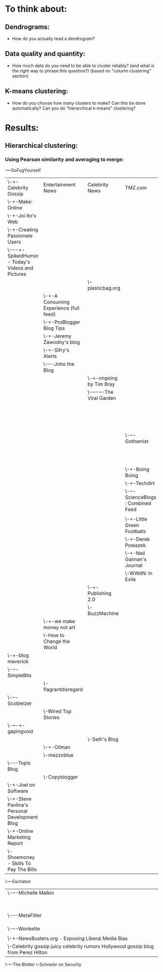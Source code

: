 * To think about:
** Dendrograms:
- How do you actually read a dendrogram?
** Data quality and quantity:
- How much data do you need to be able to cluster reliably? (and what is the right way to phrase this question?) (based on "column clustering" section)
** K-means clustering:
- How do you choose how many clusters to make?  Can this be done automatically?  Can you do "hierarchical k-means" clustering?
* Results:
** Hierarchical clustering:
*** Using Pearson similarity and averaging to merge:
-+-+-GoFugYourself
 | \-+-Celebrity Gossip | Entertainment News | Celebrity News | TMZ.com
 |   \-+-Make: Online
 |     \-+-Joi Ito's Web
 |       \-+-Creating Passionate Users
 |         \-+-+-+-SpikedHumor - Today's Videos and Pictures
 |           | | \-plasticbag.org
 |           | \-+-A Consuming Experience (full feed)
 |           |   \-+-ProBlogger Blog Tips
 |           |     \-+-Jeremy Zawodny's blog
 |           |       \-+-Sifry's Alerts
 |           |         \-+-+-Joho the Blog
 |           |           | \-+-ongoing by Tim Bray
 |           |           |   \-+-+-+-+-The Viral Garden
 |           |           |     | | | \-Bloggers Blog: Blogging the Blogsphere
 |           |           |     | | \-+-Mashable!
 |           |           |     | |   \-+-+-John Battelle's Searchblog
 |           |           |     | |     | \-+-Quick Online Tips
 |           |           |     | |     |   \-+-Google Blogoscoped
 |           |           |     | |     |     \-+-Matt Cutts: Gadgets, Google, and SEO
 |           |           |     | |     |       \-+-Search Engine Roundtable
 |           |           |     | |     |         \-+-The Official Google Blog
 |           |           |     | |     |           \-+-Google Operating System
 |           |           |     | |     |             \-Search Engine Watch Blog
 |           |           |     | |     \-+-TechCrunch
 |           |           |     | |       \-+-ReadWriteWeb
 |           |           |     | |         \-+-Stepcase Lifehack
 |           |           |     | |           \-+-Signal vs. Noise
 |           |           |     | |             \-+-PaulStamatiou.com - Tech News, Reviews and Guides
 |           |           |     | |               \-456 Berea Street
 |           |           |     | \-+-+-Gothamist
 |           |           |     |   | \-+-Lifehacker
 |           |           |     |   |   \-+-The Steve Rubel Stream
 |           |           |     |   |     \-+-Gizmodo
 |           |           |     |   |       \-+-+-kottke.org
 |           |           |     |   |         | \-+-The Superficial - Because You're Ugly
 |           |           |     |   |         |   \-Gawker:
 |           |           |     |   |         \-+-Autoblog
 |           |           |     |   |           \-+-Download Squad
 |           |           |     |   |             \-+-TUAW
 |           |           |     |   |               \-+-Joystiq
 |           |           |     |   |                 \-Engadget
 |           |           |     |   \-+-Boing Boing
 |           |           |     |     \-+-Techdirt
 |           |           |     |       \-+-+-ScienceBlogs : Combined Feed
 |           |           |     |         | \-Pharyngula
 |           |           |     |         \-+-Little Green Footballs
 |           |           |     |           \-+-Derek Powazek
 |           |           |     |             \-+-Neil Gaiman's Journal
 |           |           |     |               \-WWdN: In Exile
 |           |           |     \-+-Publishing 2.0
 |           |           |       \-BuzzMachine
 |           |           \-+-we make money not art
 |           |             \-How to Change the World
 |           \-+-blog maverick
 |             \-+-+-SimpleBits
 |               | \-flagrantdisregard
 |               \-+-+-Scobleizer
 |                 | \-Wired Top Stories
 |                 \-+-+-+-gapingvoid
 |                   | | \-Seth's Blog
 |                   | \-+-Oilman
 |                   |   \-mezzoblue
 |                   \-+-+-Topix Blog
 |                     | \-Copyblogger
 |                     \-+-Joel on Software
 |                       \-+-Steve Pavlina's Personal Development Blog
 |                         \-+-Online Marketing Report
 |                           \-Shoemoney - Skills To Pay The Bills
 \-+-+-Eschaton
   | \-+-+-Michelle Malkin
   |   | \-+-The Full Feed from HuffingtonPost.com
   |   |   \-+-Hot Air » Top Picks
   |   |     \-+-Talking Points Memo
   |   |       \-+-Crooks and Liars
   |   |         \-+-Instapundit
   |   |           \-+-Power Line
   |   |             \-+-Daily Kos
   |   |               \-ThinkProgress
   |   \-+-+-MetaFilter
   |     | \-+-Captain's Quarters
   |     |   \-+-Slashdot
   |     |     \-TreeHugger
   |     \-+-+-Wonkette
   |       | \-The Daily Dish | By Andrew Sullivan
   |       \-+-NewsBusters.org - Exposing Liberal Media Bias
   |         \-Celebrity gossip juicy celebrity rumors Hollywood gossip blog from Perez Hilton
   \-+-The Blotter
     \-Schneier on Security
